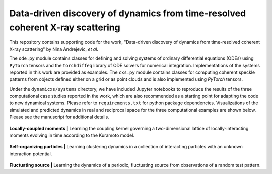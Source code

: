 Data-driven discovery of dynamics from time-resolved coherent X-ray scattering
==============================================================================
|docs|

.. |docs| image:: https://readthedocs.org/projects/docs/badge/?version=latest
    :alt: Documentation Status
    :scale: 100%
    :target: https://dynamicxs.readthedocs.io/en/latest

This repository contains supporting code for the work, "Data-driven discovery of dynamics from time-resolved coherent X-ray scattering" by Nina Andrejevic, *et al*.

The ``ode.py`` module contains classes for defining and solving systems of ordinary differential equations (ODEs) using ``PyTorch`` tensors and the ``torchdiffeq`` library of ODE solvers for numerical integration. Implementations of the systems reported in this work are provided as examples. The ``cxs.py`` module contains classes for computing coherent speckle patterns from objects defined either on a grid or as point clouds and is also implemented using `PyTorch` tensors.

Under the ``dynamicxs/systems`` directory, we have included Jupyter notebooks to reproduce the results of the three computational case studies reported in the work, which are also recommended as a starting point for adapting the code to new dynamical systems. Please refer to ``requirements.txt`` for python package dependencies. Visualizations of the simulated and predicted dynamics in real and reciprocal space for the three computational examples are shown below. Please see the manuscript for additional details.

.. figure:: images/kuramoto_results.gif
    :width: 400
**Locally-coupled moments  |**  Learning the coupling kernel governing a two-dimensional lattice of locally-interacting moments evolving in time according to the Kuramoto model.

.. figure:: images/swarm_results.gif
    :width: 400
**Self-organizing particles  |**  Learning clustering dynamics in a collection of interacting particles with an unknown interaction potential.

.. figure:: images/lotka_results.gif
    :width: 400
**Fluctuating source  |**  Learning the dynamics of a periodic, fluctuating source from observations of a random test pattern.